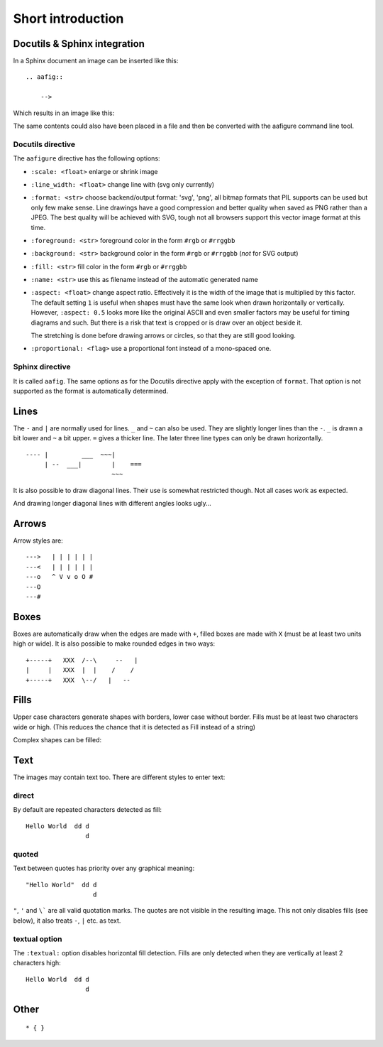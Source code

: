 ====================
 Short introduction
====================

Docutils & Sphinx integration
=============================

In a Sphinx document an image can be inserted like this::

    .. aafig::

        -->

Which results in an image like this:

.. aafig::

    -->

The same contents could also have been placed in a file and then be converted
with the aafigure command line tool.

Docutils directive
------------------
The ``aafigure`` directive has the following options:

- ``:scale: <float>``   enlarge or shrink image

- ``:line_width: <float>``   change line with (svg only currently)

- ``:format: <str>`` choose backend/output format: 'svg', 'png', all
  bitmap formats that PIL supports can be used but only few make sense. Line
  drawings have a good compression and better quality when saved as PNG
  rather than a JPEG. The best quality will be achieved with SVG, tough not
  all browsers support this vector image format at this time.

- ``:foreground: <str>``   foreground color in the form ``#rgb`` or ``#rrggbb``

- ``:background: <str>``   background color in the form ``#rgb`` or ``#rrggbb``
  (*not* for SVG output)

- ``:fill: <str>``   fill color in the form ``#rgb`` or ``#rrggbb``

- ``:name: <str>``   use this as filename instead of the automatic generated
  name

- ``:aspect: <float>``  change aspect ratio. Effectively it is the width of the
  image that is multiplied by this factor. The default setting ``1`` is useful
  when shapes must have the same look when drawn horizontally or vertically.
  However, ``:aspect: 0.5`` looks more like the original ASCII and even smaller
  factors may be useful for timing diagrams and such. But there is a risk that
  text is cropped or is draw over an object beside it.

  The stretching is done before drawing arrows or circles, so that they are
  still good looking.

- ``:proportional: <flag>``  use a proportional font instead of a mono-spaced
  one.


Sphinx directive
----------------
It is called ``aafig``. The same options as for the Docutils directive apply
with the exception of ``format``. That option is not supported as the format
is automatically determined.


Lines
=====
The ``-`` and ``|`` are normally used for lines. ``_`` and ``~`` can also be
used. They are slightly longer lines than the ``-``. ``_`` is drawn a bit
lower and ``~`` a bit upper. ``=`` gives a thicker line. The later three line
types can only be drawn horizontally.
::

  ---- |         ___  ~~~|
       | --  ___|        |    ===
                         ~~~

.. aafig::

  ---- |         ___  ~~~|
       | --  ___|        |    ===
                         ~~~

It is also possible to draw diagonal lines. Their use is somewhat restricted
though. Not all cases work as expected.

.. aafig::

                                     +
      |  -  +   |  -  +   |  -  +   /               -
     /  /  /   /  /  /   /  /  /   /     --     |/| /    +
    |  |  |   +  +  +   -  -  -   /     /  \        -   \|/  |\
                                 +     +    +          +-+-+ | +
    |  |  |   +  +  +   -  -  -   \     \  /        -   /|\  |/
     \  \  \   \  \  \   \  \  \   \     --     |\| \    +
      |  -  +   |  -  +   |  -  +   \               -
                                     +

And drawing longer diagonal lines with different angles looks ugly...

.. aafig::

    +      |
     \    /
      \  /
       --


Arrows
======
Arrow styles are::

    --->   | | | | | |
    ---<   | | | | | |
    ---o   ^ V v o O #
    ---O
    ---#

.. aafig::

    --->   | | | | | |
    ---<   | | | | | |
    ---o   ^ V v o O #
    ---O
    ---#

Boxes
=====
Boxes are automatically draw when the edges are made with ``+``, filled
boxes are made with ``X`` (must be at least two units high or wide).
It is also possible to make rounded edges in two ways::

    +-----+   XXX  /--\     --   |
    |     |   XXX  |  |    /    /
    +-----+   XXX  \--/   |   --

.. aafig::

    +-----+   XXX  /--\     --   |
    |     |   XXX  |  |    /    /
    +-----+   XXX  \--/   |   --

Fills
=====

Upper case characters generate shapes with borders, lower case without border.
Fills must be at least two characters wide or high. (This reduces the chance
that it is detected as Fill instead of a string)

.. aafig::

    A   B   C   D   E   F   G   H   I   J   K   L   M
     AA  BB  CC  DD  EE  FF  GG  HH  II  JJ  KK  LL  MM
     AA  BB  CC  DD  EE  FF  GG  HH  II  JJ  KK  LL  MM

     aa  bb  cc  dd  ee  ff  gg  hh  ii  jj  kk  ll  mm
     aa  bb  cc  dd  ee  ff  gg  hh  ii  jj  kk  ll  mm

    N   O   P   Q   R   S   T   U   V   W   X   Y   Z
     NN  OO  PP  QQ  RR  SS  TT  UU  VV  WW  XX  YY  ZZ
     NN  OO  PP  QQ  RR  SS  TT  UU  VV  WW  XX  YY  ZZ

     nn  oo  pp  qq  rr  ss  tt  uu  vv  ww  xx  yy  zz
     nn  oo  pp  qq  rr  ss  tt  uu  vv  ww  xx  yy  zz

Complex shapes can be filled:

.. aafig::

    CCCCC     C         dededede
     C  CCCC  CC        dededede
     CC    CCCCC        dededede

Text
====
The images may contain text too. There are different styles to enter text:

direct
------

By default are repeated characters detected as fill::

    Hello World  dd d
                    d

.. aafig::

    Hello World  dd d
                    d

quoted
------

Text between quotes has priority over any graphical meaning::

    "Hello World"  dd d
                      d

.. aafig::

    "Hello World"  dd d
                      d

``"``, ``'`` and ``\``` are all valid quotation marks. The quotes are not
visible in the resulting image. This not only disables fills (see below), it
also treats ``-``, ``|`` etc. as text.

textual option
--------------

The ``:textual:`` option disables horizontal fill detection. Fills are only
detected when they are vertically at least 2 characters high::

    Hello World  dd d
                    d

.. aafig::
    :textual:

    Hello World  dd d
                    d


Other
=====

::

    * { }

.. aafig::

    * { }

